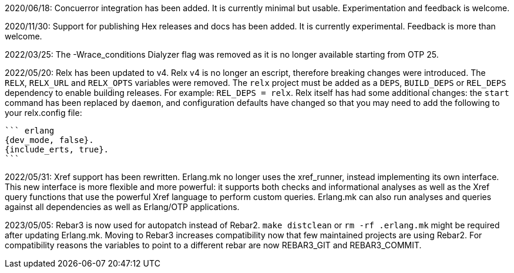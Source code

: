 2020/06/18: Concuerror integration has been added. It is
            currently minimal but usable. Experimentation
            and feedback is welcome.

2020/11/30: Support for publishing Hex releases and docs
            has been added. It is currently experimental.
            Feedback is more than welcome.

2022/03/25: The -Wrace_conditions Dialyzer flag was removed
            as it is no longer available starting from OTP 25.

2022/05/20: Relx has been updated to v4. Relx v4 is no longer
            an escript, therefore breaking changes were
            introduced. The `RELX`, `RELX_URL` and `RELX_OPTS`
            variables were removed. The `relx` project must
            be added as a `DEPS`, `BUILD_DEPS` or `REL_DEPS`
            dependency to enable building releases. For example:
            `REL_DEPS = relx`. Relx itself has had some
            additional changes: the `start` command has
            been replaced by `daemon`, and configuration
            defaults have changed so that you may need
            to add the following to your relx.config file:

            ``` erlang
            {dev_mode, false}.
            {include_erts, true}.
            ```

2022/05/31: Xref support has been rewritten. Erlang.mk no
            longer uses the xref_runner, instead implementing
            its own interface. This new interface is more
            flexible and more powerful: it supports both
            checks and informational analyses as well as
            the Xref query functions that use the powerful
            Xref language to perform custom queries. Erlang.mk
            can also run analyses and queries against all
            dependencies as well as Erlang/OTP applications.

2023/05/05: Rebar3 is now used for autopatch instead of
            Rebar2. `make distclean` or `rm -rf .erlang.mk`
            might be required after updating Erlang.mk.
            Moving to Rebar3 increases compatibility now
            that few maintained projects are using Rebar2.
            For compatibility reasons the variables to
            point to a different rebar are now REBAR3_GIT
            and REBAR3_COMMIT.
